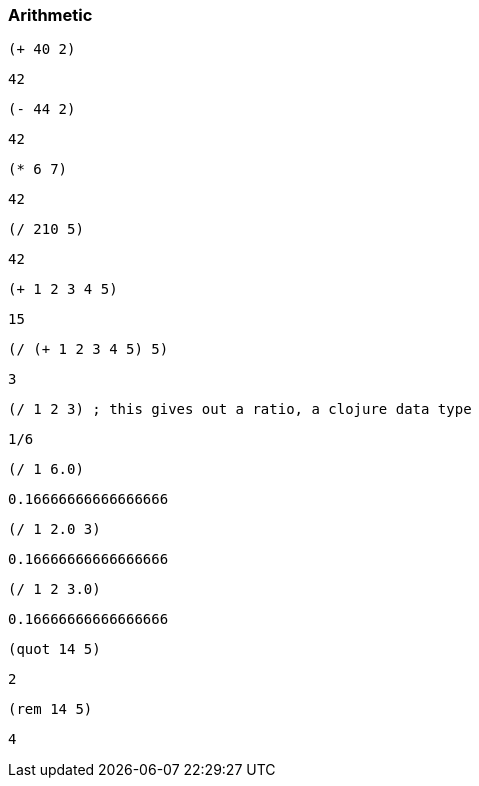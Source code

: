 === Arithmetic

[source, clojure]
----
(+ 40 2)
----

----
42
----

[source, clojure]
----
(- 44 2)
----

----
42
----

[source, clojure]
----
(* 6 7)
----

----
42
----

[source, clojure]
----
(/ 210 5)
----

----
42
----

[source, clojure]
----
(+ 1 2 3 4 5)
----

----
15
----

[source, clojure]
----
(/ (+ 1 2 3 4 5) 5)
----

----
3
----

[source, clojure]
----
(/ 1 2 3) ; this gives out a ratio, a clojure data type
----

----
1/6
----

[source, clojure]
----
(/ 1 6.0)
----

----
0.16666666666666666
----

[source, clojure]
----
(/ 1 2.0 3)
----

----
0.16666666666666666
----

[source, clojure]
----
(/ 1 2 3.0)
----

----
0.16666666666666666
----

[source, clojure]
----
(quot 14 5)
----

----
2
----

[source, clojure]
----
(rem 14 5)
----

----
4
----
